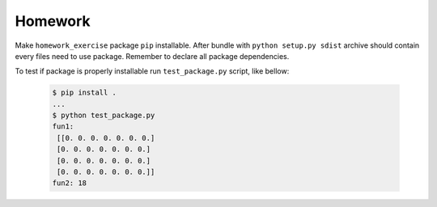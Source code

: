 Homework
########

Make ``homework_exercise`` package ``pip`` installable.
After bundle with ``python setup.py sdist`` archive should contain every files need to use package.
Remember to declare all package dependencies.

To test if package is properly installable run ``test_package.py`` script, like bellow: 

  .. code-block:: bash

    $ pip install .
    ...
    $ python test_package.py
    fun1:
     [[0. 0. 0. 0. 0. 0. 0.]
     [0. 0. 0. 0. 0. 0. 0.]
     [0. 0. 0. 0. 0. 0. 0.]
     [0. 0. 0. 0. 0. 0. 0.]]
    fun2: 18             

    
